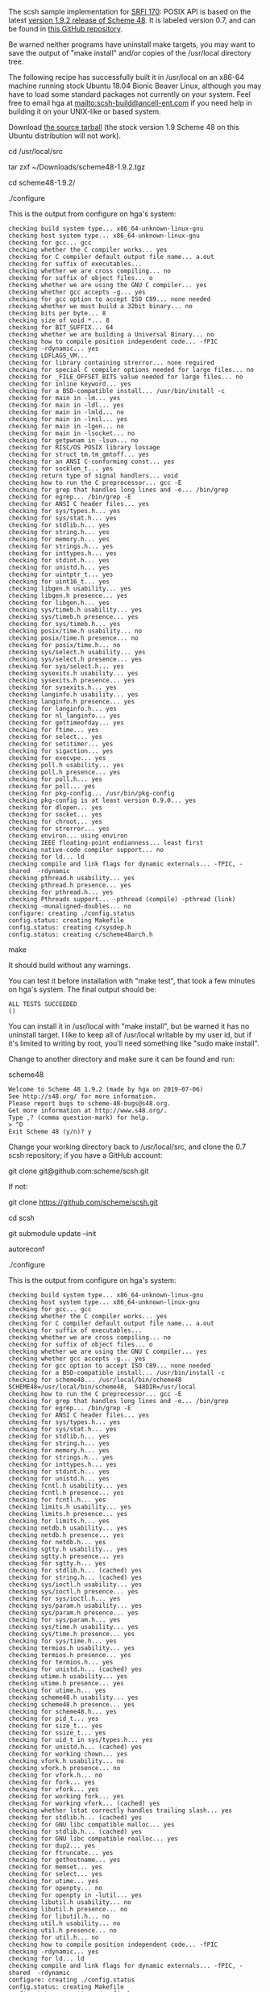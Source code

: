 The scsh sample implementation for [[https://srfi.schemers.org/srfi-170/][SRFI 170]]: POSIX API is based on the latest [[http://www.s48.org/][version 1.9.2 release of Scheme 48]].  It is labeled version 0.7, and can be found in [[https://github.com/scheme/scsh][this GitHub repository]].

Be warned neither programs have uninstall make targets, you may want to save the output of "make install" and/or copies of the /usr/local directory tree.

The following recipe has successfully built it in /usr/local on an x86-64 machine running stock Ubuntu 18.04 Bionic Beaver Linux, although you may have to load some standard packages not currently on your system.  Feel free to email hga at mailto:scsh-build@ancell-ent.com if you need help in building it on your UNIX-like or based system.

Download [[http://www.s48.org/1.9.2/scheme48-1.9.2.tgz][the source tarball]] (the stock version 1.9 Scheme 48 on this Ubuntu distribution will not work).

cd /usr/local/src

tar zxf ~/Downloads/scheme48-1.9.2.tgz

cd scheme48-1.9.2/

./configure

This is the output from configure on hga's system:

#+BEGIN_EXAMPLE
checking build system type... x86_64-unknown-linux-gnu
checking host system type... x86_64-unknown-linux-gnu
checking for gcc... gcc
checking whether the C compiler works... yes
checking for C compiler default output file name... a.out
checking for suffix of executables... 
checking whether we are cross compiling... no
checking for suffix of object files... o
checking whether we are using the GNU C compiler... yes
checking whether gcc accepts -g... yes
checking for gcc option to accept ISO C89... none needed
checking whether we must build a 32bit binary... no
checking bits per byte... 8
checking size of void *... 8
checking for BIT_SUFFIX... 64
checking whether we are building a Universal Binary... no
checking how to compile position independent code... -fPIC
checking -rdynamic... yes
checking LDFLAGS_VM... 
checking for library containing strerror... none required
checking for special C compiler options needed for large files... no
checking for _FILE_OFFSET_BITS value needed for large files... no
checking for inline keyword... yes
checking for a BSD-compatible install... /usr/bin/install -c
checking for main in -lm... yes
checking for main in -ldl... yes
checking for main in -lmld... no
checking for main in -lnsl... yes
checking for main in -lgen... no
checking for main in -lsocket... no
checking for getpwnam in -lsun... no
checking for RISC/OS POSIX library lossage
checking for struct tm.tm_gmtoff... yes
checking for an ANSI C-conforming const... yes
checking for socklen_t... yes
checking return type of signal handlers... void
checking how to run the C preprocessor... gcc -E
checking for grep that handles long lines and -e... /bin/grep
checking for egrep... /bin/grep -E
checking for ANSI C header files... yes
checking for sys/types.h... yes
checking for sys/stat.h... yes
checking for stdlib.h... yes
checking for string.h... yes
checking for memory.h... yes
checking for strings.h... yes
checking for inttypes.h... yes
checking for stdint.h... yes
checking for unistd.h... yes
checking for uintptr_t... yes
checking for uint16_t... yes
checking libgen.h usability... yes
checking libgen.h presence... yes
checking for libgen.h... yes
checking sys/timeb.h usability... yes
checking sys/timeb.h presence... yes
checking for sys/timeb.h... yes
checking posix/time.h usability... no
checking posix/time.h presence... no
checking for posix/time.h... no
checking sys/select.h usability... yes
checking sys/select.h presence... yes
checking for sys/select.h... yes
checking sysexits.h usability... yes
checking sysexits.h presence... yes
checking for sysexits.h... yes
checking langinfo.h usability... yes
checking langinfo.h presence... yes
checking for langinfo.h... yes
checking for nl_langinfo... yes
checking for gettimeofday... yes
checking for ftime... yes
checking for select... yes
checking for setitimer... yes
checking for sigaction... yes
checking for execvpe... yes
checking poll.h usability... yes
checking poll.h presence... yes
checking for poll.h... yes
checking for poll... yes
checking for pkg-config... /usr/bin/pkg-config
checking pkg-config is at least version 0.9.0... yes
checking for dlopen... yes
checking for socket... yes
checking for chroot... yes
checking for strerror... yes
checking environ... using environ
checking IEEE floating-point endianness... least first
checking native-code compiler support... no
checking for ld... ld
checking compile and link flags for dynamic externals... -fPIC, -shared  -rdynamic
checking pthread.h usability... yes
checking pthread.h presence... yes
checking for pthread.h... yes
checking Pthreads support... -pthread (compile) -pthread (link)
checking -munaligned-doubles... no
configure: creating ./config.status
config.status: creating Makefile
config.status: creating c/sysdep.h
config.status: creating c/scheme48arch.h
#+END_EXAMPLE

make

It should build without any warnings.

You can test it before installation with "make test", that took a few minutes on hga's system.  The final output should be:

#+BEGIN_EXAMPLE
ALL TESTS SUCCEEDED
()
#+END_EXAMPLE

You can install it in /usr/local with "make install", but be warned it has no uninstall target.  I like to keep all of /usr/local writable by my user id, but if it's limited to writing by root, you'll need something like "sudo make install".

Change to another directory and make sure it can be found and run:

scheme48

#+BEGIN_EXAMPLE
Welcome to Scheme 48 1.9.2 (made by hga on 2019-07-06)
See http://s48.org/ for more information.
Please report bugs to scheme-48-bugs@s48.org.
Get more information at http://www.s48.org/.
Type ,? (comma question-mark) for help.
> ^D
Exit Scheme 48 (y/n)? y
#+END_EXAMPLE

Change your working directory back to /usr/local/src, and clone the 0.7 scsh repository; if you have a GitHub account:

git clone git@github.com:scheme/scsh.git

If not:

git clone https://github.com/scheme/scsh.git

cd scsh

git submodule update --init

autoreconf

./configure

This is the output from configure on hga's system:

#+BEGIN_EXAMPLE
checking build system type... x86_64-unknown-linux-gnu
checking host system type... x86_64-unknown-linux-gnu
checking for gcc... gcc
checking whether the C compiler works... yes
checking for C compiler default output file name... a.out
checking for suffix of executables... 
checking whether we are cross compiling... no
checking for suffix of object files... o
checking whether we are using the GNU C compiler... yes
checking whether gcc accepts -g... yes
checking for gcc option to accept ISO C89... none needed
checking for a BSD-compatible install... /usr/bin/install -c
checking for scheme48... /usr/local/bin/scheme48
SCHEME48=/usr/local/bin/scheme48,  S48DIR=/usr/local
checking how to run the C preprocessor... gcc -E
checking for grep that handles long lines and -e... /bin/grep
checking for egrep... /bin/grep -E
checking for ANSI C header files... yes
checking for sys/types.h... yes
checking for sys/stat.h... yes
checking for stdlib.h... yes
checking for string.h... yes
checking for memory.h... yes
checking for strings.h... yes
checking for inttypes.h... yes
checking for stdint.h... yes
checking for unistd.h... yes
checking fcntl.h usability... yes
checking fcntl.h presence... yes
checking for fcntl.h... yes
checking limits.h usability... yes
checking limits.h presence... yes
checking for limits.h... yes
checking netdb.h usability... yes
checking netdb.h presence... yes
checking for netdb.h... yes
checking sgtty.h usability... yes
checking sgtty.h presence... yes
checking for sgtty.h... yes
checking for stdlib.h... (cached) yes
checking for string.h... (cached) yes
checking sys/ioctl.h usability... yes
checking sys/ioctl.h presence... yes
checking for sys/ioctl.h... yes
checking sys/param.h usability... yes
checking sys/param.h presence... yes
checking for sys/param.h... yes
checking sys/time.h usability... yes
checking sys/time.h presence... yes
checking for sys/time.h... yes
checking termios.h usability... yes
checking termios.h presence... yes
checking for termios.h... yes
checking for unistd.h... (cached) yes
checking utime.h usability... yes
checking utime.h presence... yes
checking for utime.h... yes
checking scheme48.h usability... yes
checking scheme48.h presence... yes
checking for scheme48.h... yes
checking for pid_t... yes
checking for size_t... yes
checking for ssize_t... yes
checking for uid_t in sys/types.h... yes
checking for unistd.h... (cached) yes
checking for working chown... yes
checking vfork.h usability... no
checking vfork.h presence... no
checking for vfork.h... no
checking for fork... yes
checking for vfork... yes
checking for working fork... yes
checking for working vfork... (cached) yes
checking whether lstat correctly handles trailing slash... yes
checking for stdlib.h... (cached) yes
checking for GNU libc compatible malloc... yes
checking for stdlib.h... (cached) yes
checking for GNU libc compatible realloc... yes
checking for dup2... yes
checking for ftruncate... yes
checking for gethostname... yes
checking for memset... yes
checking for select... yes
checking for utime... yes
checking for openpty... no
checking for openpty in -lutil... yes
checking libutil.h usability... no
checking libutil.h presence... no
checking for libutil.h... no
checking util.h usability... no
checking util.h presence... no
checking for util.h... no
checking how to compile position independent code... -fPIC
checking -rdynamic... yes
checking for ld... ld
checking compile and link flags for dynamic externals... -fPIC, -shared  -rdynamic
configure: creating ./config.status
config.status: creating Makefile
config.status: creating c/config.h
#+END_EXAMPLE

make

It should make with two apparently harmless warnings:

#+BEGIN_EXAMPLE
gcc -g -O2 -fPIC -I/usr/local/include -rdynamic -shared  -rdynamic -o c/syscalls.so c/syscalls.c -lutil
c/syscalls.c: In function ‘sleep_until’:
c/syscalls.c:711:18: warning: implicit declaration of function ‘time’; did you mean ‘utime’? [-Wimplicit-function-declaration]
     time_t now = time(0);
                  ^~~~
                  utime
gcc -g -O2 -fPIC -I/usr/local/include -rdynamic -shared  -rdynamic -o c/tty.so c/tty.c -lutil
c/tty.c: In function ‘allocate_master’:
c/tty.c:398:14: warning: implicit declaration of function ‘openpty’; did you mean ‘openat’? [-Wimplicit-function-declaration]
         rc = openpty (&master_fd, &slave_fd, NULL, NULL, NULL);
              ^~~~~~~
              openat
#+END_EXAMPLE

You can then test it with "make test", which should only take a few seconds; the output should be like this:

#+BEGIN_EXAMPLE
./build/test.sh .
Welcome to scsh 0.7
Type ,? for help.
> Testing file-system:file-type-symlink ... OK
Testing file-system:create-temp-file ... OK
Testing file-system:directory-files-3 ... OK
[ Lots more tests. ]
Testing process-state:set-umask ... OK
Testing process-state:with-umask ... OK
#{Unspecific}
> 
#+END_EXAMPLE

It can then be installed in /usr/local with "make install" or "sudo make install", but be warned it has no uninstall target.

When invoked, it should look like this:

#+BEGIN_EXAMPLE
scsh
Welcome to scsh 0.7
Type ,? for help.
>
#+END_EXAMPLE

Be sure to check the SRFI's Implementation section for the many differences and workarounds between this sample implementation and the SRFI.
